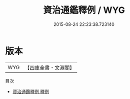 #+TITLE: 資治通鑑釋例 / WYG
#+DATE: 2015-08-24 22:23:38.723140
* 版本
 |       WYG|【四庫全書・文淵閣】|
目次
 - [[file:KR2b0009_000.txt::000-1a][資治通鑑釋例 釋例]]
